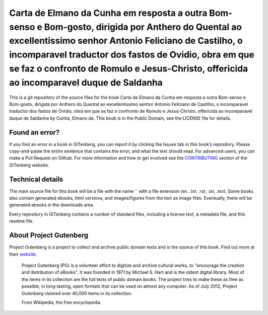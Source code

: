 =====================
Carta de Elmano da Cunha em resposta a outra Bom-senso e Bom-gosto, dirigida por Anthero do Quental ao excellentissimo senhor Antonio Feliciano de Castilho, o incomparavel traductor dos fastos de Ovidio, obra em que se faz o confronto de Romulo e Jesus-Christo, offericida ao incomparavel duque de Saldanha
=====================


This is a git repository of the source files for the book Carta de Elmano da Cunha em resposta a outra Bom-senso e Bom-gosto, dirigida por Anthero do Quental ao excellentissimo senhor Antonio Feliciano de Castilho, o incomparavel traductor dos fastos de Ovidio, obra em que se faz o confronto de Romulo e Jesus-Christo, offericida ao incomparavel duque de Saldanha by Cunha, Elmano da. This book is in the Public Domain, see the LICENSE file for details.

Found an error?
===============
If you find an error in a book in GITenberg, you can report it by clicking the Issues tab in this book’s repository. Please copy-and-paste the entire sentence that contains the error, and what the text should read. For advanced users, you can make a Pull Request on Github.  For more information and how to get involved see the CONTRIBUTING_ section of the GITenberg website.

.. _CONTRIBUTING: http://gitenberg.github.com/#contributing


Technical details
=================
The main source file for this book will be a file with the name `` with a file extension (ex. `.txt`, `.rst`, `.tei`, `.tex`). Some books also contain generated ebooks, html versions, and images/figures from the text as image files. Eventually, there will be generated ebooks in the downloads area.

Every repository in GITenberg contains a number of standard files, including a license text, a metadata file, and this readme file.


About Project Gutenberg
=======================
Project Gutenberg is a project to collect and archive public domain texts and is the source of this book. Find out more at their website_.

    Project Gutenberg (PG) is a volunteer effort to digitize and archive cultural works, to "encourage the creation and distribution of eBooks". It was founded in 1971 by Michael S. Hart and is the oldest digital library. Most of the items in its collection are the full texts of public domain books. The project tries to make these as free as possible, in long-lasting, open formats that can be used on almost any computer. As of July 2012, Project Gutenberg claimed over 40,000 items in its collection.

    From Wikipedia, the free encyclopedia

.. _website: http://www.gutenberg.org/